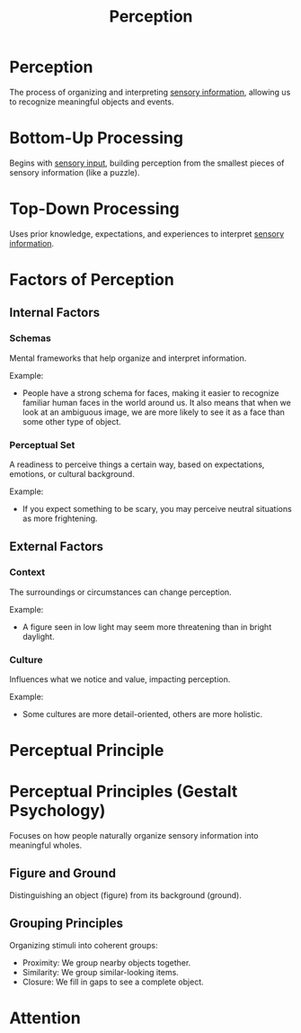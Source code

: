 :PROPERTIES:
:ID:       bc5d8931-d9a1-4378-81c7-64f942bc20dd
:ANKI_DECK: Main
:END:
#+title: Perception
#+filetags: :Psychology:

* Perception
:PROPERTIES:
:ANKI_NOTE_TYPE: Basic (and reversed card)
:ANKI_NOTE_ID: 1732507434446
:END:
The process of organizing and interpreting [[id:068d94e5-f02d-4ba0-8f62-ef19a44bbf8c][sensory information]], allowing us to recognize meaningful objects and events.
* Bottom-Up Processing
:PROPERTIES:
:ANKI_NOTE_TYPE: Basic (and reversed card)
:ID:       253f85e2-9931-4abe-b965-ea1cc26cea65
:ANKI_NOTE_ID: 1732507434596
:END:
Begins with [[id:068d94e5-f02d-4ba0-8f62-ef19a44bbf8c][sensory input]], building perception from the smallest pieces of sensory information (like a puzzle).
* Top-Down Processing
:PROPERTIES:
:ANKI_NOTE_TYPE: Basic (and reversed card)
:ID:       34b061c5-4468-414a-804e-5ccbec959cfb
:ANKI_NOTE_ID: 1732507434746
:END:
Uses prior knowledge, expectations, and experiences to interpret [[id:068d94e5-f02d-4ba0-8f62-ef19a44bbf8c][sensory information]].
* Factors of Perception
** Internal Factors
*** Schemas
:PROPERTIES:
:ANKI_NOTE_TYPE: Basic (and reversed card)
:ID:       6878f624-50aa-4537-bad0-7277a1edbc88
:ANKI_NOTE_ID: 1732508144870
:END:
Mental frameworks that help organize and interpret information.

Example:
- People have a strong schema for faces, making it easier to recognize familiar human faces in the world around us. It also means that when we look at an ambiguous image, we are more likely to see it as a face than some other type of object.
*** Perceptual Set
:PROPERTIES:
:ANKI_NOTE_TYPE: Basic (and reversed card)
:ID:       9814ad61-4187-416c-857f-b84c3fc9120d
:ANKI_NOTE_ID: 1732508145022
:END:
A readiness to perceive things a certain way, based on expectations, emotions, or cultural background.

Example:
- If you expect something to be scary, you may perceive neutral situations as more frightening.
** External Factors
*** Context
:PROPERTIES:
:ANKI_NOTE_TYPE: Basic (and reversed card)
:ID:       23649806-ada4-43c1-a573-7c1da1d031cc
:ANKI_NOTE_ID: 1732508817147
:END:
The surroundings or circumstances can change perception.

Example:
- A figure seen in low light may seem more threatening than in bright daylight.
*** Culture
:PROPERTIES:
:ANKI_NOTE_TYPE: Basic (and reversed card)
:ID:       c34fd90d-5a3b-429f-bc62-3aaae5d50db8
:ANKI_NOTE_ID: 1732508817466
:END:
Influences what we notice and value, impacting perception.

Example:
- Some cultures are more detail-oriented, others are more holistic.

* Perceptual Principle
:PROPERTIES:
:ID:       80887305-79dc-4a52-bb50-7ba05b9eceb3
:ROAM_ALIASES: "Gestalt Psychology"
:END:
* Perceptual Principles (Gestalt Psychology)
Focuses on how people naturally organize sensory information into meaningful wholes.
** Figure and Ground
Distinguishing an object (figure) from its background (ground).
** Grouping Principles
Organizing stimuli into coherent groups:
- Proximity: We group nearby objects together.
- Similarity: We group similar-looking items.
- Closure: We fill in gaps to see a complete object.
* Attention
